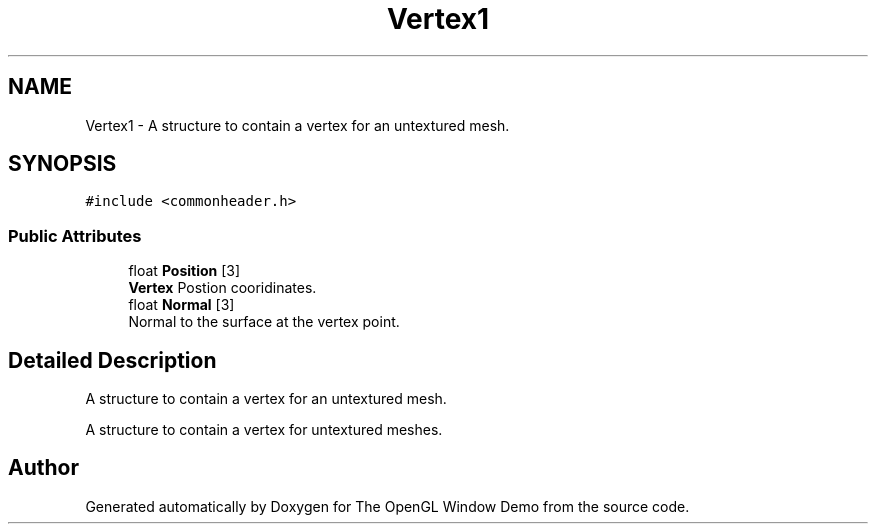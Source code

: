.TH "Vertex1" 3 "Wed May 19 2021" "The OpenGL Window Demo" \" -*- nroff -*-
.ad l
.nh
.SH NAME
Vertex1 \- A structure to contain a vertex for an untextured mesh\&.  

.SH SYNOPSIS
.br
.PP
.PP
\fC#include <commonheader\&.h>\fP
.SS "Public Attributes"

.in +1c
.ti -1c
.RI "float \fBPosition\fP [3]"
.br
.RI "\fBVertex\fP Postion cooridinates\&. "
.ti -1c
.RI "float \fBNormal\fP [3]"
.br
.RI "Normal to the surface at the vertex point\&. "
.in -1c
.SH "Detailed Description"
.PP 
A structure to contain a vertex for an untextured mesh\&. 

A structure to contain a vertex for untextured meshes\&. 

.SH "Author"
.PP 
Generated automatically by Doxygen for The OpenGL Window Demo from the source code\&.
